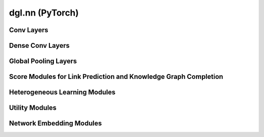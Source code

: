.. _apinn-pytorch:

dgl.nn (PyTorch)
================

Conv Layers
----------------------------------------

.. autosummary::
    :toctree: ../../generated/
    :nosignatures:
    :template: classtemplate.rst

    ~dgl.nn.pytorch.conv.GraphConv
    ~dgl.nn.pytorch.conv.EdgeWeightNorm
    ~dgl.nn.pytorch.conv.RelGraphConv
    ~dgl.nn.pytorch.conv.CuGraphRelGraphConv
    ~dgl.nn.pytorch.conv.TAGConv
    ~dgl.nn.pytorch.conv.GATConv
    ~dgl.nn.pytorch.conv.GATv2Conv
    ~dgl.nn.pytorch.conv.EGATConv
    ~dgl.nn.pytorch.conv.EdgeConv
    ~dgl.nn.pytorch.conv.SAGEConv
    ~dgl.nn.pytorch.conv.SGConv
    ~dgl.nn.pytorch.conv.APPNPConv
    ~dgl.nn.pytorch.conv.GINConv
    ~dgl.nn.pytorch.conv.GINEConv
    ~dgl.nn.pytorch.conv.GatedGraphConv
    ~dgl.nn.pytorch.conv.GMMConv
    ~dgl.nn.pytorch.conv.ChebConv
    ~dgl.nn.pytorch.conv.AGNNConv
    ~dgl.nn.pytorch.conv.NNConv
    ~dgl.nn.pytorch.conv.AtomicConv
    ~dgl.nn.pytorch.conv.CFConv
    ~dgl.nn.pytorch.conv.DotGatConv
    ~dgl.nn.pytorch.conv.TWIRLSConv
    ~dgl.nn.pytorch.conv.TWIRLSUnfoldingAndAttention
    ~dgl.nn.pytorch.conv.GCN2Conv
    ~dgl.nn.pytorch.conv.HGTConv
    ~dgl.nn.pytorch.conv.GroupRevRes
    ~dgl.nn.pytorch.conv.EGNNConv
    ~dgl.nn.pytorch.conv.PNAConv
    ~dgl.nn.pytorch.conv.DGNConv

Dense Conv Layers
----------------------------------------

.. autosummary::
    :toctree: ../../generated/
    :nosignatures:
    :template: classtemplate.rst

    ~dgl.nn.pytorch.conv.DenseGraphConv
    ~dgl.nn.pytorch.conv.DenseSAGEConv
    ~dgl.nn.pytorch.conv.DenseChebConv

Global Pooling Layers
----------------------------------------

.. autosummary::
    :toctree: ../../generated/
    :nosignatures:
    :template: classtemplate.rst

    ~dgl.nn.pytorch.glob.SumPooling
    ~dgl.nn.pytorch.glob.AvgPooling
    ~dgl.nn.pytorch.glob.MaxPooling
    ~dgl.nn.pytorch.glob.SortPooling
    ~dgl.nn.pytorch.glob.WeightAndSum
    ~dgl.nn.pytorch.glob.GlobalAttentionPooling
    ~dgl.nn.pytorch.glob.Set2Set
    ~dgl.nn.pytorch.glob.SetTransformerEncoder
    ~dgl.nn.pytorch.glob.SetTransformerDecoder

Score Modules for Link Prediction and Knowledge Graph Completion
----------------------------------------

.. autosummary::
    :toctree: ../../generated/
    :nosignatures:
    :template: classtemplate.rst

    ~dgl.nn.pytorch.link.EdgePredictor
    ~dgl.nn.pytorch.link.TransE
    ~dgl.nn.pytorch.link.TransR

Heterogeneous Learning Modules
----------------------------------------

.. autosummary::
    :toctree: ../../generated/
    :nosignatures:
    :template: classtemplate.rst

    ~dgl.nn.pytorch.HeteroGraphConv
    ~dgl.nn.pytorch.HeteroLinear
    ~dgl.nn.pytorch.HeteroEmbedding
    ~dgl.nn.pytorch.TypedLinear

Utility Modules
----------------------------------------

.. autosummary::
    :toctree: ../../generated/
    :nosignatures:
    :template: classtemplate.rst

    ~dgl.nn.pytorch.utils.Sequential
    ~dgl.nn.pytorch.utils.WeightBasis
    ~dgl.nn.pytorch.factory.KNNGraph
    ~dgl.nn.pytorch.factory.SegmentedKNNGraph
    ~dgl.nn.pytorch.factory.RadiusGraph
    ~dgl.nn.pytorch.utils.JumpingKnowledge
    ~dgl.nn.pytorch.sparse_emb.NodeEmbedding
    ~dgl.nn.pytorch.explain.GNNExplainer
    ~dgl.nn.pytorch.explain.HeteroGNNExplainer
    ~dgl.nn.pytorch.explain.SubgraphXExplainer
    ~dgl.nn.pytorch.utils.LabelPropagation
    ~dgl.nn.pytorch.graph_transformer.DegreeEncoder
    ~dgl.nn.pytorch.utils.LaplacianPosEnc

Network Embedding Modules
----------------------------------------

.. autosummary::
    :toctree: ../../generated/
    :nosignatures:
    :template: classtemplate.rst

    ~dgl.nn.pytorch.DeepWalk
    ~dgl.nn.pytorch.MetaPath2Vec
